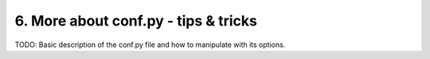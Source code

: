 .. _conf-py:

6. More about conf.py - tips & tricks 
======================================

TODO:
Basic description of the conf.py file and how to manipulate with its options.